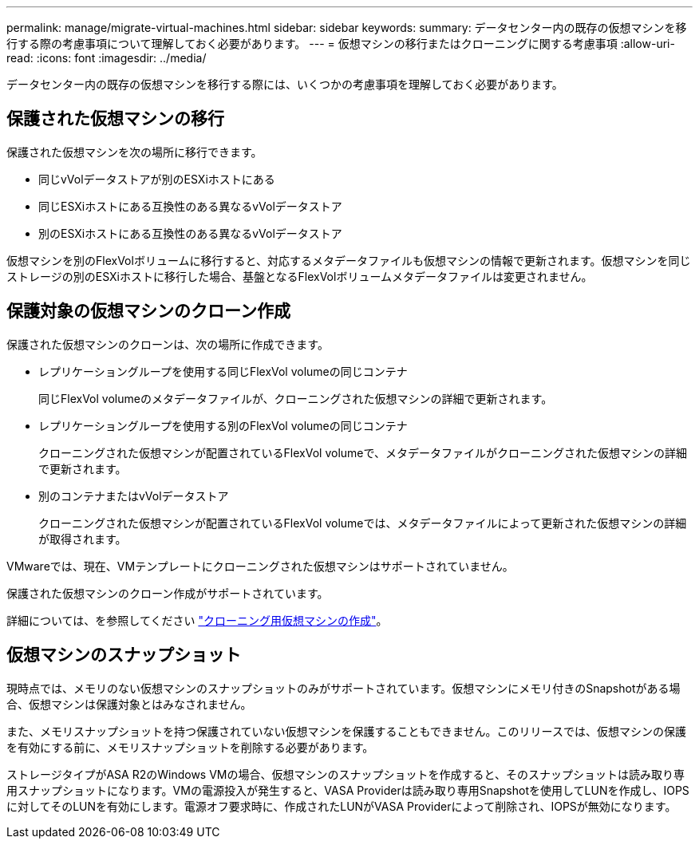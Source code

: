 ---
permalink: manage/migrate-virtual-machines.html 
sidebar: sidebar 
keywords:  
summary: データセンター内の既存の仮想マシンを移行する際の考慮事項について理解しておく必要があります。 
---
= 仮想マシンの移行またはクローニングに関する考慮事項
:allow-uri-read: 
:icons: font
:imagesdir: ../media/


[role="lead"]
データセンター内の既存の仮想マシンを移行する際には、いくつかの考慮事項を理解しておく必要があります。



== 保護された仮想マシンの移行

保護された仮想マシンを次の場所に移行できます。

* 同じvVolデータストアが別のESXiホストにある
* 同じESXiホストにある互換性のある異なるvVolデータストア
* 別のESXiホストにある互換性のある異なるvVolデータストア


仮想マシンを別のFlexVolボリュームに移行すると、対応するメタデータファイルも仮想マシンの情報で更新されます。仮想マシンを同じストレージの別のESXiホストに移行した場合、基盤となるFlexVolボリュームメタデータファイルは変更されません。



== 保護対象の仮想マシンのクローン作成

保護された仮想マシンのクローンは、次の場所に作成できます。

* レプリケーショングループを使用する同じFlexVol volumeの同じコンテナ
+
同じFlexVol volumeのメタデータファイルが、クローニングされた仮想マシンの詳細で更新されます。

* レプリケーショングループを使用する別のFlexVol volumeの同じコンテナ
+
クローニングされた仮想マシンが配置されているFlexVol volumeで、メタデータファイルがクローニングされた仮想マシンの詳細で更新されます。

* 別のコンテナまたはvVolデータストア
+
クローニングされた仮想マシンが配置されているFlexVol volumeでは、メタデータファイルによって更新された仮想マシンの詳細が取得されます。



VMwareでは、現在、VMテンプレートにクローニングされた仮想マシンはサポートされていません。

保護された仮想マシンのクローン作成がサポートされています。

詳細については、を参照してください https://docs.vmware.com/en/VMware-Horizon/2103/virtual-desktops/GUID-B5020738-8649-4308-A8B0-70AF80527DF6.html["クローニング用仮想マシンの作成"]。



== 仮想マシンのスナップショット

現時点では、メモリのない仮想マシンのスナップショットのみがサポートされています。仮想マシンにメモリ付きのSnapshotがある場合、仮想マシンは保護対象とはみなされません。

また、メモリスナップショットを持つ保護されていない仮想マシンを保護することもできません。このリリースでは、仮想マシンの保護を有効にする前に、メモリスナップショットを削除する必要があります。

ストレージタイプがASA R2のWindows VMの場合、仮想マシンのスナップショットを作成すると、そのスナップショットは読み取り専用スナップショットになります。VMの電源投入が発生すると、VASA Providerは読み取り専用Snapshotを使用してLUNを作成し、IOPSに対してそのLUNを有効にします。電源オフ要求時に、作成されたLUNがVASA Providerによって削除され、IOPSが無効になります。
